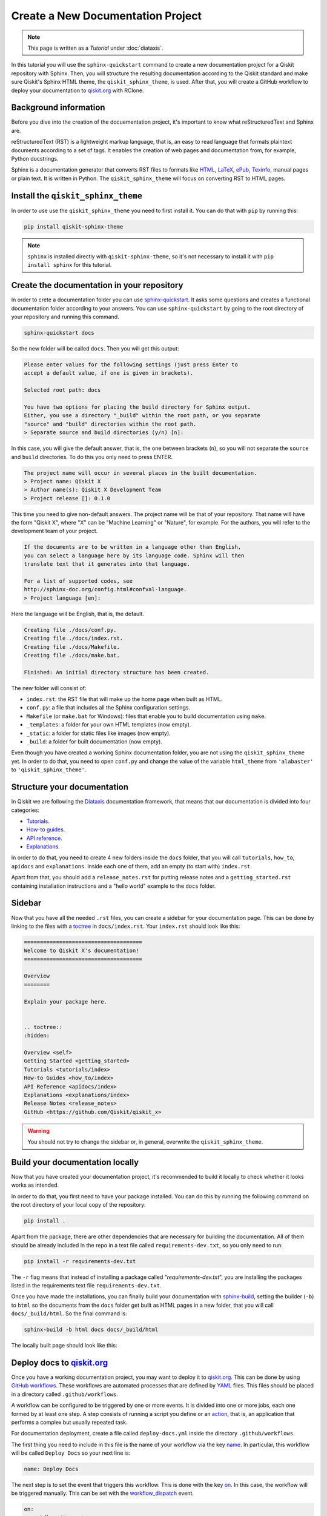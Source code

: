 ==================================
Create a New Documentation Project
==================================

.. note:: 

   This page is written as a `Tutorial` under :doc:`diataxis`.


In this tutorial you will use the ``sphinx-quickstart`` command to create a new documentation project for a Qiskit repository with Sphinx. Then, you will structure the resulting documentation according to
the Qiskit standard and make sure Qiskit's Sphinx HTML theme, the ``qiskit_sphinx_theme``, is used. After that, you will create a GitHub workflow to deploy your documentation to
`qiskit.org <https://qiskit.org/>`_ with RClone. 

Background information
=======================

Before you dive into the creation of the docuementation project, it's important to know what reStructuredText and Sphinx are.

reStructuredText (RST) is a lightweight markup language, that is, an easy to read language that formats plaintext documents according to a set of tags. It enables the creation of web pages and documentation from, for example, Python docstrings.

Sphinx is a documentation generator that converts RST files to formats like `HTML <https://html.spec.whatwg.org/multipage/>`_, `LaTeX <https://www.latex-project.org/>`_, `ePub <https://www.w3.org/publishing/epub32/>`_, `Texinfo <https://www.gnu.org/software/texinfo/>`_, manual pages or plain text. It is written in Python. The ``qiskit_sphinx_theme`` will focus on converting RST to HTML pages.

Install the ``qiskit_sphinx_theme``
===================================

In order to use use the ``qiskit_sphinx_theme`` you need to first install it. You can do that with ``pip`` by running this:

.. code-block:: bash

    pip install qiskit-sphinx-theme

.. note::

    ``sphinx`` is installed directly with ``qiskit-sphinx-theme``, so it's not necessary to install it with ``pip install sphinx`` for this tutorial.



Create the documentation in your repository
===========================================

In order to crete a documentation folder you can use `sphinx-quickstart <https://www.sphinx-doc.org/en/master/man/sphinx-quickstart.html>`_. It asks some questions and creates a functional documentation folder according to your answers.
You can use ``sphinx-quickstart`` by going to the root directory of your repository and running this command.

.. code-block:: bash

    sphinx-quickstart docs

So the new folder will be called ``docs``. Then you will get this output:

.. code-block:: text
  
    Please enter values for the following settings (just press Enter to
    accept a default value, if one is given in brackets).

    Selected root path: docs

    You have two options for placing the build directory for Sphinx output.
    Either, you use a directory "_build" within the root path, or you separate
    "source" and "build" directories within the root path.
    > Separate source and build directories (y/n) [n]:

In this case, you will give the default answer, that is, the one between brackets (``n``), so you will not separate the ``source`` and ``build`` directories. To do this you only need to press ENTER.


.. code-block:: text

    The project name will occur in several places in the built documentation.
    > Project name: Qiskit X
    > Author name(s): Qiskit X Development Team
    > Project release []: 0.1.0

This time you need to give non-default answers. The project name will be that of your repository. That name will have the form "Qiskit X", where "X" can be "Machine Learning" or "Nature", for example. For the authors, you will refer to the development team of your project.

.. code-block:: text

    If the documents are to be written in a language other than English,
    you can select a language here by its language code. Sphinx will then
    translate text that it generates into that language.

    For a list of supported codes, see
    http://sphinx-doc.org/config.html#confval-language.
    > Project language [en]:

Here the language will be English, that is, the default.

.. code-block:: text

    Creating file ./docs/conf.py.
    Creating file ./docs/index.rst.
    Creating file ./docs/Makefile.
    Creating file ./docs/make.bat.

    Finished: An initial directory structure has been created.

The new folder will consist of:

* ``index.rst``: the RST file that will make up the home page when built as HTML.
* ``conf.py``: a file that includes all the Sphinx configuration settings.
* ``Makefile`` (or ``make.bat`` for Windows): files that enable you to build documentation using ``make``.
* ``_templates``: a folder for your own HTML templates (now empty).
* ``_static``: a folder for static files like images (now empty).
* ``_build``: a folder for built documentation (now empty).

Even though you have created a working Sphinx documentation folder, you are not using the ``qiskit_sphinx_theme`` yet. In order to do that, you need to open ``conf.py``
and change the value of the variable ``html_theme`` from ``'alabaster'`` to ``'qiskit_sphinx_theme'``.

Structure your documentation
============================

In Qiskit we are following the `Diataxis <https://diataxis.fr/>`_ documentation framework, that means that our documentation is divided into four categories:

* `Tutorials <https://diataxis.fr/tutorials/>`_.
* `How-to guides <https://diataxis.fr/how-to-guides/>`_.
* `API reference <https://diataxis.fr/reference/>`_.
* `Explanations <https://diataxis.fr/explanation/>`_.

In order to do that, you need to create 4 new folders inside the ``docs`` folder, that you will call ``tutorials``, ``how_to``, ``apidocs`` and ``explanations``. Inside each one of them, add an empty (to start with) ``index.rst``.

Apart from that, you should add  a ``release_notes.rst`` for putting release notes and a ``getting_started.rst`` containing installation instructions and a "hello world" example to the ``docs`` folder. 

Sidebar
=======

Now that you have all the needed ``.rst`` files, you can create a sidebar for your documentation page. This can be done by linking to the files with a `toctree <https://www.sphinx-doc.org/en/master/usage/restructuredtext/directives.html#directive-toctree>`_
in ``docs/index.rst``.  Your ``index.rst`` should look like this:

.. code-block:: text

    =====================================
    Welcome to Qiskit X's documentation!
    =====================================

    Overview
    ========

    Explain your package here.


    .. toctree::
    :hidden:

    Overview <self>
    Getting Started <getting_started>
    Tutorials <tutorials/index>
    How-to Guides <how_to/index>
    API Reference <apidocs/index>
    Explanations <explanations/index>
    Release Notes <release_notes>
    GitHub <https://github.com/Qiskit/qiskit_x>


.. warning::

    You should not try to change the sidebar or, in general, overwrite the ``qiskit_sphinx_theme``.


Build your documentation locally
=================================

Now that you have created your documentation project, it's recommended to build it locally to check whether it looks works as intended.

In order to do that, you first need to have your package installed. You can do this by running the following command on the root directory of your local copy of the repository:

.. code-block:: bash

    pip install .

Apart from the package, there are other dependencies that are necessary for building the documentation. All of them should be already included in the repo in a text file called ``requirements-dev.txt``,
so you only need to run:

.. code-block:: bash

    pip install -r requirements-dev.txt

The ``-r`` flag means that instead of installing a package called "`requirements-dev.txt`", you are installing the packages listed in the requirements text file ``requirements-dev.txt``.

Once you have made the installations, you can finally build your documentation with `sphinx-build <https://www.sphinx-doc.org/en/master/man/sphinx-build.html>`_, setting the builder (``-b``)
to ``html`` so the documents from the ``docs`` folder get built as HTML pages in a new folder, that you will call ``docs/_build/html``. So the final command is:

.. code-block:: bash

    sphinx-build -b html docs docs/_build/html

The locally built page should look like this:

.. figure:: /images/local_build.png
    :scale: 50 %
    :align: center



Deploy docs to `qiskit.org <https://qiskit.org/>`_
===================================================

Once you have a working documentation project, you may want to deploy it to `qiskit.org <https://qiskit.org/>`_. This can be done by using `GitHub workflows <https://docs.github.com/en/actions/using-workflows/about-workflows>`_.
These workflows are automated processes that are defined by `YAML <https://yaml.org/>`_ files. This files should be placed in a directory called ``.github/workflows``.

A workflow can be configured to be triggered by one or more events. It is divided into one or more jobs, each one formed by at least one step. A step consists of running a script you define or an `action <https://docs.github.com/en/actions/learn-github-actions/understanding-github-actions#actions>`_,
that is, an application that performs a complex but usually repeated task.

For documentation deployment, create a file called ``deploy-docs.yml`` inside the directory ``.github/workflows``.

The first thing you need to include in this file is the name of your workflow via the key `name <https://docs.github.com/en/actions/using-workflows/workflow-syntax-for-github-actions#name>`_. In particular, this workflow will be called ``Deploy Docs`` so your next line is:

.. code-block:: yaml

    name: Deploy Docs

The next step is to set the event that triggers this workflow. This is done with the key `on <https://docs.github.com/en/actions/using-workflows/workflow-syntax-for-github-actions#on>`_. In this case, the workflow will be triggered manually. This can be set with the `workflow_dispatch <https://docs.github.com/en/actions/using-workflows/events-that-trigger-workflows#workflow_dispatch>`_ event.

.. code-block:: yaml

    on:
      workflow_dispatch:

.. note::

    It is recommended to use a 2-space indentation for YAML files.

In order to avoid having more than one job or workflow running at the same time you will use a `concurrency group <https://docs.github.com/en/actions/using-jobs/using-concurrency>`_. The idea behind these groups is that only one job or workflow from each group can be run at the same time.
In this case we will distinguish by repository name, branch ref, source branch ref and workflow. All of these can be accessed via the `github <https://docs.github.com/en/actions/learn-github-actions/contexts#github-context>`_ `context <https://docs.github.com/en/actions/learn-github-actions/contexts#about-contexts>`_ as ``github.repository``, ``github.ref``, ``github.head_ref`` and ``github.workflow`` respectively.
These properties can be accessed with the `expression syntax <https://docs.github.com/en/actions/learn-github-actions/expressions>`_, that is, ``${{ <expression> }}``. In order to cancel any currently running workflows from the concurrency group you can set ``cancel-in-progress`` to ``true``.

.. code-block:: yaml

    concurrency:
      group: ${{ github.repository }}-${{ github.ref }}-${{ github.head_ref }}-${{ github.workflow }}
      cancel-in-progress: true


Once this setup is done, you can start creating the jobs. 

Publish docs
------------

The job will consist of publishing the documentation and will be called ``docs_publish``.  

Set up the job
^^^^^^^^^^^^^^

In order to make sure that the deployement only comes from a stable branch and is triggered by a mantainer, you can use the `if <https://docs.github.com/en/actions/using-workflows/workflow-syntax-for-github-actions#jobsjob_idif>`_
key. The first condition can be written using the `startsWith expression <https://docs.github.com/en/actions/learn-github-actions/expressions#startswith>`_ by checking whether ``github.ref`` starts with ``refs/heads/stable``. For the second condition, you can use the `contains expression <https://docs.github.com/en/actions/learn-github-actions/expressions#contains>`_ to check whether
``github.actor``, that is the user that triggers the workflow, is a mantainer. This job will use the latest version of `Ubuntu <https://ubuntu.com/>`_. To ensure that, you will set the `runs-on <https://docs.github.com/en/actions/using-workflows/workflow-syntax-for-github-actions#jobsjob_idruns-on>`_ key to ``ubuntu-latest``.
Finally, you will use the `strategy key <https://docs.github.com/en/actions/using-workflows/workflow-syntax-for-github-actions#jobsjob_idstrategy>`_ to create a `matrix <https://docs.github.com/en/actions/using-workflows/workflow-syntax-for-github-actions#jobsjob_idstrategymatrix>`_ in which the Python version will be included. In this case, the version will be 3.8.
This matrix will be called ``python-version`` and its value will be ``[3.8]``. 


.. code-block:: yaml

    jobs:
      docs_publish:
        if: ${{ startsWith(github.ref, 'refs/heads/stable') && contains('["mantainer-1","mantainer-2", ...]', github.actor) }}
        runs-on: ubuntu-latest
        strategy:
          matrix:
            python-version: [3.8]
        steps:

Steps
^^^^^

Check-out the repository
"""""""""""""""""""""""""

The first step of this job consists of enabling the workflow to access the repository ``qiskit-x``. To do that you only need to call the latest version (version 3, ``@v3``) the pre-defined `checkout action <https://github.com/actions/checkout>`_ with the `uses <https://docs.github.com/en/actions/using-workflows/workflow-syntax-for-github-actions#jobsjob_idstepsuses>`_ key.
By setting the ``fetch-depth`` parameter to ``0`` via the `with <https://docs.github.com/en/actions/using-workflows/workflow-syntax-for-github-actions#jobsjob_idwith>`_ key, you can let the action reach for the full history of your repository.

.. code-block:: yaml

    - uses: actions/checkout@v3
      with:
        fetch-depth: 0


Setup Python
""""""""""""

Once your repo has been reached, the workflow continues by installing a Python version, in this case, the 3.8, as defined in ``matrix.python-version``. Fortunately, the
`setup-python action <https://github.com/actions/setup-python>`_ already does this for us!. To choose the Python version you only need to set the ``python-version`` parameter with the corresponding value.

.. code-block:: yaml

    - uses: actions/setup-python@v4
      with:
        python-version: ${{ matrix.python-version }}


Install the package
""""""""""""""""""""

Now that you have Python, let's install our package, Qiskit X and its more immediate dependencies and constraints from ``requirements-dev.txt`` and ``constraints.txt`` respectively. 
You can use the `run <https://docs.github.com/en/actions/using-workflows/workflow-syntax-for-github-actions#jobsjob_idstepsrun>`_ key and add the usual bash commands as a multiline block with the pipe indicator ``|``. These commands are: ``pip install -e .`` for the editable (``-e``) version of the package, ``pip install -U -r requirements-dev.txt`` for the latest version (``-U``) of the requirements (``-r``) and ``pip install -c constraints.txt`` for the constraints (``-c``).
You can set the shell to ``bash`` via the
`shell <https://docs.github.com/en/actions/using-workflows/workflow-syntax-for-github-actions#jobsjob_idstepsshell>`_ keyword.


.. code-block:: yaml

    - name: Install X
      run: |
        pip install -e .
        pip install -U -c constraints.txt -r requirements-dev.txt
      shell: bash


Install other dependencies
""""""""""""""""""""""""""

In case there are another dependencies that are not covered in the ``requirements-dev.txt``, you can add them in a similar step.

.. code-block:: yaml

    - name: Install Dependencies
      run: |
        pip install python_packages
        sudo apt-get install -y other_packages
      shell: bash

The meaning of these Python dependencies is that they are not needed for ``qiskit-x`` to work nor to build documentation in general but might be used in some specific part of it. For example,
the `Torch Connector tutorial <https://github.com/Qiskit/qiskit-machine-learning/blob/main/docs/tutorials/05_torch_connector.ipynb>`_ from `qiskit-machine-learning <https://github.com/Qiskit/qiskit-machine-learning>`_ uses
the Python package ``torchvision`` to load a dataset. This repo also includes some non-Python dependencies like ``pandoc`` or ``graphviz`` that can't be installed with ``pip``, so
`apt-get <https://linux.die.net/man/8/apt-get>`_ has to be used instead.

Build and publish
""""""""""""""""""

Your documentation will be deployed to `IBM Cloud Object Storage <https://www.ibm.com/cloud/object-storage>`_, where qiskit.org is hosted, with `Rclone <https://rclone.org>`_, a command-line program that enables you to manage content from the cloud.

Before starting with this step, it is necessary to ask a `Qiskit organization administrator <https://github.com/orgs/Qiskit/people?query=role%3Aowner>`_ to create a data container or `bucket <https://dataplatform.cloud.ibm.com/docs/content/wsj/manage-data/cos_buckets.html?locale=en>`_ called ``qiskit-org-web-resources/documentation/x``, from whose content the page ``qiskit.org/documentation/x`` will be generated,
and to add some encrypted credentials to your repo. These credentials are:

* The `Rclone <https://rclone.org>`_ configuration file, that will be saved as ``tools/rclone.conf.enc``.
* The secret key and `initialization vector <https://en.wikipedia.org/wiki/Initialization_vector>`_ with which that configuration file is encrypted, that will be saved as `repository secrets <https://docs.github.com/en/actions/security-guides/encrypted-secrets#creating-encrypted-secrets-for-a-repository>`_ called ``encrypted_rclone_key`` and ``encrypted_rclone_iv`` respectively.

Once these credentials are included in your repo, you can set up the environment variables needed for this step. This is done with the `env <https://docs.github.com/en/actions/using-workflows/workflow-syntax-for-github-actions#jobsjob_idstepsenv>`_ keyword.
The first two variables will be the ``encrypted_rclone_key`` and ``encrypted_rclone_iv``, that can be accessed with the `secrets context <https://docs.github.com/en/actions/learn-github-actions/contexts#secrets-context>`_ and the `expression syntax <https://docs.github.com/en/actions/learn-github-actions/expressions>`_, that is, ``${{ <expression> }}``.
Then, you will disable the use of `Python multiprocessing <https://docs.python.org/3/library/multiprocessing.html>`_ to parallelize operations by setting the ``QISKIT_PARALLEL`` variable to ``False`` and enable the tutorials build by setting the ``QISKIT_DOCS_BUILD_TUTORIALS`` to ``'always'``.
So the step will start looking like this:

.. code-block:: yaml

    - name: Build and publish
      env:
        encrypted_rclone_key: ${{ secrets.encrypted_rclone_key }}
        encrypted_rclone_iv: ${{ secrets.encrypted_rclone_iv }}
        QISKIT_PARALLEL: False
        QISKIT_DOCS_BUILD_TUTORIALS: 'always'

When deploying documentation to qiskit.org, it's important to make sure that only the release notes that correspond to the desired release are being uploaded. For this purpuse you will create a subscript called ``tools/ignore_untagged_notes.sh`` that will be called from the workflow.
This file will start with this `shebang <https://en.wikipedia.org/wiki/Shebang_%28Unix%29>`_:

.. code-block:: bash

    #!/bin/bash

Its function is to indicate that the script will be run with the Bash shell.


The first thing you will want to find is the tag that corresponds to the latest release of your package. This is precisely the idea behind `git describe <https://git-scm.com/docs/git-describe>`_.
In particular, you can use the ``--tags`` option to ensure all the tags are used instead of only the annotated ones and the ``--abrev=0`` option to suppress long format. This value will be useful later, so you'll save
it as a variable called ``LATEST_TAG`` with the ``VARIABLE=$(command)`` syntax from Bash.

.. code-block:: bash

    LATEST_TAG=$(git describe --tags --abbrev=0)

Then you need to look for the files that don't have this tag. A way to do this is using `git diff <https://git-scm.com/docs/git-diff>`_ with the ``--name-only`` option to compare only the names of the files that are different between the current version of your repo
(``HEAD``) and the latest tag (the variable ``LATEST_TAG``, that has to be referred with the ``$VARIABLE`` syntax). You need the name of all of the release notes (that are placed in ``releasenotes/notes``) to be added to an ignore list (that will be created with this script into ``docs/release_notes.rst``).
This ignore list uses the `reno Sphinx <https://docs.openstack.org/reno/latest/user/sphinxext.html#directive-release-notes>`_ and will have this sctructure:

.. code-block:: bash

    .. release-notes::
       :ignore-notes:
         ignored_release_note_1,
         ignored_release_note_2,
         ...


The idea is then that for any changed file, you will check if it starts with ``releasenotes/notes``. If that's the case, you will check whether it's already part of the ignore list.
In case it's not part of that list, first you'll check if that list exists already. If it does not, you'll create it by adding the heading ``:ignore-notes:``.
Then the release note is added to the list.

The code for this process is then:

.. code-block:: bash

    for file_changed in `git diff --name-only HEAD $LATEST_TAG`
    do
        if [[ $file_changed == releasenotes/notes/* ]]; then
            isInFile=$(grep -Exq "\s*$file_changed," docs/release_notes.rst >/dev/null; echo $?)
            if [ $isInFile -ne 0 ]; then
                isInFile=$(grep -Exq "\s*:ignore-notes:\s*" docs/release_notes.rst >/dev/null; echo $?)
                if [ $isInFile -ne 0 ]; then
                    echo "   :ignore-notes:" >> docs/release_notes.rst
                fi
                echo "Release note changed since $LATEST_TAG: $file_changed. Ignore in docs/release_notes.rst"
                echo "     $file_changed," >> docs/release_notes.rst
            fi
        fi
    done

Note that the first ``if`` requires double square brackets (``[[ condition ]]``) because it's comparing a variable to the string ``releasenotes/notes/*``, which uses the wildcard ``*`` to indicate that it begins by ``releasenotes/notes/``.
In order to check whether a string is in ``docs/release_notes.rst``, this script is defining the variable ``isInFile`` as the exit code (``echo $?``) of ``grep -Exq your_string docs/release_notes.rst >/dev/null``.
This commmand would give as output any line that includes the string ``your_string`` but we are not interested in that output, so we erase it by directing it to ``dev/null``, as we only want to know whether the file was found (exit code ``0``).
The ``-E`` flag means that patterns are seen as `extended regular expressions <https://www.gnu.org/software/grep/manual/grep.html#Basic-vs-Extended>`_, so ``\s*`` means zero or more (``*``) whitespaces (``\s``) instead of being a literal string.
Given the structure of the ignore list, we want to make sure that the line consists of only the expression we are looking for, so we use the ``-x`` flag for this purpose.
Finally, the ``-q`` flag ensures that no output is written and exit status is 0 if a match is found, ignoring any errors. Also note that when ``:ignore-notes:`` and the file names are added to the ignore list, the indentation is respected.

After that, you will print the files of ``docs/release_notes.rst``. This could be done with ``cat docs/release_notes.rst``, but we want to remove any extra whitespaces or line breaks, so you will use this instead:

.. code-block:: bash

    echo "Contents of docs/release_notes.rst:"
    echo $(cat docs/release_notes.rst)

That way ``echo`` removes the format from the output of ``cat docs/release_notes.rst``.

Then you will return the status code 0 if the end of the script is reached with:

.. code-block:: bash

    exit 0

So the ``tools/ignore_untagged_notes.sh`` file will look like this:

.. code-block:: bash

    #!/bin/bash

    # This code is part of Qiskit.
    #
    # (C) Copyright IBM 2022.
    #
    # This code is licensed under the Apache License, Version 2.0. You may
    # obtain a copy of this license in the LICENSE.txt file in the root directory
    # of this source tree or at http://www.apache.org/licenses/LICENSE-2.0.
    #
    # Any modifications or derivative works of this code must retain this
    # copyright notice, and modified files need to carry a notice indicating
    # that they have been altered from the originals.

    LATEST_TAG=$(git describe --tags --abbrev=0)

    for file_changed in `git diff --name-only HEAD $LATEST_TAG`
    do
        if [[ $file_changed == releasenotes/notes/* ]]; then
            isInFile=$(grep -Exq "\s*$file_changed," docs/release_notes.rst >/dev/null; echo $?)
            if [ $isInFile -ne 0 ]; then
                isInFile=$(grep -Exq "\s*:ignore-notes:\s*" docs/release_notes.rst >/dev/null; echo $?)
                if [ $isInFile -ne 0 ]; then
                    echo "   :ignore-notes:" >> docs/release_notes.rst
                fi
                echo "Release note changed since $LATEST_TAG: $file_changed. Ignore in docs/release_notes.rst"
                echo "     $file_changed," >> docs/release_notes.rst
            fi
        fi
    done

    echo "Contents of docs/release_notes.rst:"
    echo "$(cat docs/release_notes.rst)"

    exit 0

Now you only need to set the final script to deploy the documentation! This subscript will be called ``tools/deploy_documentation.sh``.
Like ``tools/ignore_untagged_notes``, this has to start by setting the shell to ``bash``:

.. code-block:: bash

    #!/bin/bash


In order to cancel the deployment if an error occurs, you will add this line:

.. code-block:: bash

    set -e

That means that if any command exits with a non-zero exit code, the execution of this script will be aborted.


Now you will use `curl <https://curl.se/docs/manpage.html>`_ to download the latest Linux version of `Rclone <https://rclone.org>`_, that can be found at `<https://downloads.rclone.org/rclone-current-linux-amd64.deb>`_, and save it as a file called ``rclone.deb`` via the ``-o`` option.
Then you will download the file with `apt-get install <https://manpages.ubuntu.com/manpages/trusty/man8/apt-get.8.html>`_ with the ``-y`` flag to automatically answer "yes" to any question that may appear as part of an interactive download.

.. code-block:: bash

    curl https://downloads.rclone.org/rclone-current-linux-amd64.deb -o rclone.deb
    sudo apt-get install -y ./rclone.deb

Now that you have installed Rclone, you can use the ``rclone`` commands. In particular, you can use ``rclone config file`` to find the Rclone configuration file and assign it to a variable ``RCLONE_CONFIG_PATH``.

.. code-block:: bash

    RCLONE_CONFIG_PATH=$(rclone config file | tail -1)

The reason behind the ``| tail -1`` is that the standard output of ``rclone config file`` is:

.. code-block:: console

    Configuration file is stored at:
    /Users/user/.config/rclone/rclone.conf

or, if you don't have any Rclone configuration file,

.. code-block:: console

    Configuration file doesn't exist, but rclone will use this path:
    /Users/user/.config/rclone/rclone.conf

So in both cases, the only element we are interested in (the path) is the last one (``tail -1``).

You can show the current working directory with:

.. code-block:: bash

    echo "show current dir: "
    pwd


Then you will use the AES-256-CBC (256 bit `Advanced Encryption Standard <https://en.wikipedia.org/wiki/Advanced_Encryption_Standard>`_ with `Cypher block chaining <https://en.wikipedia.org/wiki/Block_cipher_mode_of_operation#Cipher_block_chaining_(CBC)>`_) algorithm with the `openssl <https://www.openssl.org/docs/man3.0/man1/openssl-enc.html>`_ command, along with the ``encrypted_rclone_key`` (key or ``-K``) and ``encrypted_rclone_iv`` (``-iv``) to decrypt (``-d``) the encrypted Rclone configuration file included in the repository, ``tools/rclone.conf.enc`` (input or ``-in``), and put its content (output or ``-out``) into
the Rclone configuration file from ``RCLONE_CONFIG_PATH``.

.. code-block:: bash

    openssl aes-256-cbc -K $encrypted_rclone_key -iv $encrypted_rclone_iv -in tools/rclone.conf.enc -out $RCLONE_CONFIG_PATH -d

Now that your Rclone has the configuration needed to deploy the documentation, it's time to do it. The command that enables you to upload the built docs from ``docs/_build/html`` to the corresponding `IBM Cloud Object Storage <https://www.ibm.com/cloud/object-storage>`_ instance (``qiskit-org-web-resources/documentation/x``) is `rclone sync <https://rclone.org/commands/rclone_sync/>`_.
You can use the ``--progress`` flag to get updates of the syncronization process. You need to exclude the files from ``locale`` with the ``--exclude`` flag.

.. code-block:: bash

    rclone sync --progress --exclude locale/** ./docs/_build/html IBMCOS:qiskit-org-web-resources/documentation/x

The full ``tools/deploy_documentation.sh`` should then look like this:

.. code-block:: bash

    #!/bin/bash

    # This code is part of Qiskit.
    #
    # (C) Copyright IBM 2018, 2022.
    #
    # This code is licensed under the Apache License, Version 2.0. You may
    # obtain a copy of this license in the LICENSE.txt file in the root directory
    # of this source tree or at http://www.apache.org/licenses/LICENSE-2.0.
    #
    # Any modifications or derivative works of this code must retain this
    # copyright notice, and modified files need to carry a notice indicating
    # that they have been altered from the originals.

    # Script for pushing the documentation to the qiskit.org repository.
    set -e

    curl https://downloads.rclone.org/rclone-current-linux-amd64.deb -o rclone.deb
    sudo apt-get install -y ./rclone.deb

    RCLONE_CONFIG_PATH=$(rclone config file | tail -1)

    echo "show current dir: "
    pwd

    # Push to qiskit.org website
    openssl aes-256-cbc -K $encrypted_rclone_key -iv $encrypted_rclone_iv -in tools/rclone.conf.enc -out $RCLONE_CONFIG_PATH -d
    echo "Pushing built docs to website"
    rclone sync --progress --exclude locale/** ./docs/_build/html IBMCOS:qiskit-org-web-resources/documentation/x



Now that all the subscripts are done, you can put them together to finish the docs deployment process, along with building the documentation with `sphinx-build <https://www.sphinx-doc.org/en/master/man/sphinx-build.html>`_.
You also need to add ``earliest_version: 0.1.0`` to ``releasenotes/config.yaml`` so `reno <https://docs.openstack.org/reno/latest/>`_ can find the release notes.

.. code-block:: yaml

    run: |
      echo "earliest_version: 0.1.0" >> releasenotes/config.yaml
      tools/ignore_untagged_notes.sh
      sphinx-build -b html docs/ docs/_build/html
      tools/deploy_documentation.sh
    shell: bash

So the final version of this step is:

.. code-block:: yaml

    - name: Build and publish
      env:
        encrypted_rclone_key: ${{ secrets.encrypted_rclone_key }}
        encrypted_rclone_iv: ${{ secrets.encrypted_rclone_iv }}
        QISKIT_PARALLEL: False
        QISKIT_DOCS_BUILD_TUTORIALS: 'always'
      run: |
        echo "earliest_version: 0.1.0" >> releasenotes/config.yaml
        tools/ignore_untagged_notes.sh
        sphinx-build -b html docs/ docs/_build/html
        tools/deploy_documentation.sh
      shell: bash


The complete ``.github/workflows/deploy-docs.yml`` is then:

.. code-block:: yaml

    # This code is part of Qiskit.
    #
    # (C) Copyright IBM 2022.
    #
    # This code is licensed under the Apache License, Version 2.0. You may
    # obtain a copy of this license in the LICENSE.txt file in the root directory
    # of this source tree or at http://www.apache.org/licenses/LICENSE-2.0.
    #
    # Any modifications or derivative works of this code must retain this
    # copyright notice, and modified files need to carry a notice indicating
    # that they have been altered from the originals.

    name: Deploy Docs

    on:
      workflow_dispatch:

    concurrency:
      group: ${{ github.repository }}-${{ github.ref }}-${{ github.head_ref }}-${{ github.workflow }}
      cancel-in-progress: true

    jobs:
      docs_publish:
        if: ${{ startsWith(github.ref, 'refs/heads/stable') && contains('["mantainer-1","mantainer-2", ...]', github.actor) }}
        runs-on: ubuntu-latest
        strategy:
        matrix:
            python-version: [3.8]
        steps:
        - uses: actions/checkout@v3
            with:
            fetch-depth: 0
        - uses: actions/setup-python@v4
            with:
            python-version: ${{ matrix.python-version }}
        - name: Install X
            run: |
              pip install -e .
              pip install -U -c constraints.txt -r requirements-dev.txt
            shell: bash
        - name: Install Dependencies
            run: |
              pip install packages
              sudo apt-get install -y other_packages
            shell: bash
        - name: Build and publish
            env:
              encrypted_rclone_key: ${{ secrets.encrypted_rclone_key }}
              encrypted_rclone_iv: ${{ secrets.encrypted_rclone_iv }}
              QISKIT_PARALLEL: False
              QISKIT_DOCS_BUILD_TUTORIALS: 'always'
            run: |
              echo "earliest_version: 0.1.0" >> releasenotes/config.yaml
              tools/ignore_untagged_notes.sh
              sphinx-build -b html docs/ docs/_build/html
              tools/deploy_documentation.sh
            shell: bash


You have created and deployed a new Qiskit documentation project!

Examples
========

* `Qiskit metapackage <https://github.com/Qiskit/qiskit>`_
    * `conf.py <https://github.com/Qiskit/qiskit/blob/master/docs/conf.py>`_
    * `docs.yml <https://github.com/Qiskit/qiskit/blob/master/.github/workflows/docs.yml>`
* `Qiskit Nature <https://github.com/Qiskit/qiskit-nature>`_
    * `Nature conf.py <https://github.com/Qiskit/qiskit-nature/blob/main/docs/conf.py>`_
    * `Nature deploy-docs.yml <https://github.com/Qiskit/qiskit-nature/blob/main/.github/workflows/deploy-docs.yml>`_
    * `Nature deploy_documentation.sh <https://github.com/Qiskit/qiskit-nature/blob/main/tools/deploy_documentation.sh>`_
    * `Nature ignore_untagged_notes.sh <https://github.com/Qiskit/qiskit-nature/blob/main/tools/ignore_untagged_notes.sh>`_
* `Qiskit Machine Learning <https://github.com/Qiskit/qiskit-nature>`_
    * `QML conf.py <https://github.com/Qiskit/qiskit-machine-learning/blob/main/docs/conf.py>`_
    * `QML deploy-docs.yml <https://github.com/Qiskit/qiskit-machine-learning/blob/main/.github/workflows/deploy-docs.yml>`_
    * `QML deploy_documentation.sh <https://github.com/Qiskit/qiskit-machine-learning/blob/main/tools/deploy_documentation.sh>`_
    * `QML ignore_untagged_notes.sh <https://github.com/Qiskit/qiskit-machine-learning/blob/main/tools/ignore_untagged_notes.sh>`_

